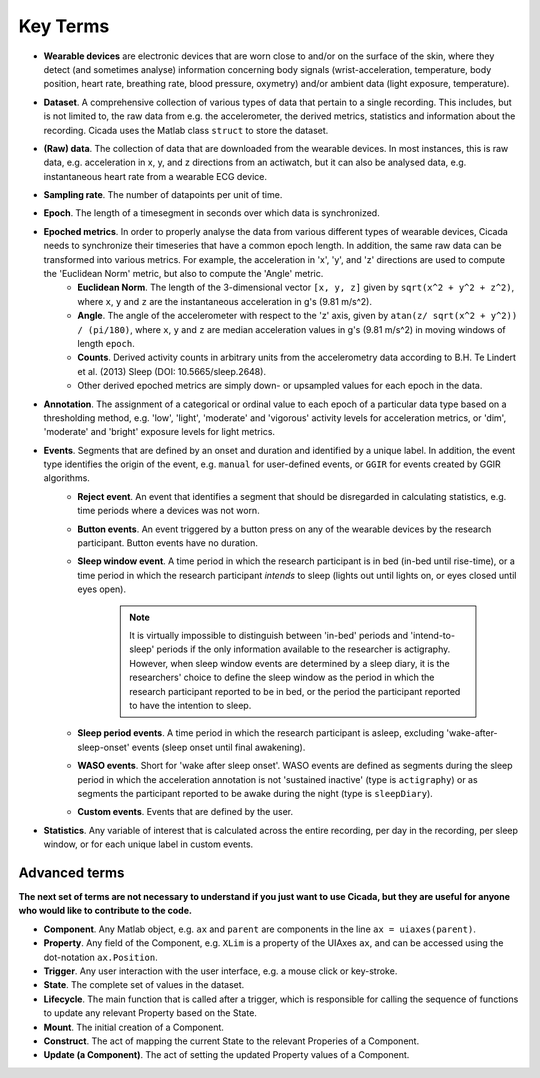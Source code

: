 .. _overview-method-top:

=========
Key Terms
=========

- **Wearable devices** are electronic devices that are worn close to and/or on the surface of the skin, where they detect (and sometimes analyse) information concerning body signals (wrist-acceleration, temperature, body position, heart rate, breathing rate, blood pressure, oxymetry) and/or ambient data (light exposure, temperature).
- **Dataset**. A comprehensive collection of various types of data that pertain to a single recording. This includes, but is not limited to, the raw data from e.g. the accelerometer, the derived metrics, statistics and information about the recording. Cicada uses the Matlab class ``struct`` to store the dataset.
- **(Raw) data**. The collection of data that are downloaded from the wearable devices. In most instances, this is raw data, e.g. acceleration in x, y, and z directions from an actiwatch, but it can also be analysed data, e.g. instantaneous heart rate from a wearable ECG device.
- **Sampling rate**. The number of datapoints per unit of time.
- **Epoch**. The length of a timesegment in seconds over which data is synchronized.
- **Epoched metrics**. In order to properly analyse the data from various different types of wearable devices, Cicada needs to synchronize their timeseries that have a common epoch length. In addition, the same raw data can be transformed into various metrics. For example, the acceleration in 'x', 'y', and 'z' directions are used to compute the 'Euclidean Norm' metric, but also to compute the 'Angle' metric.
    - **Euclidean Norm**. The length of the 3-dimensional vector ``[x, y, z]`` given by ``sqrt(x^2 + y^2 + z^2)``, where ``x``, ``y`` and ``z`` are the instantaneous acceleration in g's (9.81 m/s^2).
    - **Angle**. The angle of the accelerometer with respect to the 'z' axis, given by ``atan(z/ sqrt(x^2 + y^2)) / (pi/180)``, where ``x``, ``y`` and ``z`` are median acceleration values in g's (9.81 m/s^2) in moving windows of length ``epoch``.
    - **Counts**. Derived activity counts in arbitrary units from the accelerometry data according to B.H. Te Lindert et al. (2013) Sleep (DOI: 10.5665/sleep.2648).
    - Other derived epoched metrics are simply down- or upsampled values for each epoch in the data.
- **Annotation**. The assignment of a categorical or ordinal value to each epoch of a particular data type based on a thresholding method, e.g. 'low', 'light', 'moderate' and 'vigorous' activity levels for acceleration metrics, or 'dim', 'moderate' and 'bright' exposure levels for light metrics.
- **Events**. Segments that are defined by an onset and duration and identified by a unique label. In addition, the event type identifies the origin of the event, e.g. ``manual`` for user-defined events, or ``GGIR`` for events created by GGIR algorithms.
    - **Reject event**. An event that identifies a segment that should be disregarded in calculating statistics, e.g. time periods where a devices was not worn.
    - **Button events**. An event triggered by a button press on any of the wearable devices by the research participant. Button events have no duration.
    - **Sleep window event**. A time period in which the research participant is in bed (in-bed until rise-time), or a time period in which the research participant *intends* to sleep (lights out until lights on, or eyes closed until eyes open).

        .. note::

            It is virtually impossible to distinguish between 'in-bed' periods and 'intend-to-sleep' periods if the only information available to the researcher is actigraphy. However, when sleep window events are determined by a sleep diary, it is the researchers' choice to define the sleep window as the period in which the research participant reported to be in bed, or the period the participant reported to have the intention to sleep.

    - **Sleep period events**. A time period in which the research participant is asleep, excluding 'wake-after-sleep-onset' events (sleep onset until final awakening).
    - **WASO events**. Short for 'wake after sleep onset'. WASO events are defined as segments during the sleep period in which the acceleration annotation is not 'sustained inactive' (type is ``actigraphy``) or as segments the participant reported to be awake during the night (type is ``sleepDiary``).
    - **Custom events**. Events that are defined by the user.

- **Statistics**. Any variable of interest that is calculated across the entire recording, per day in the recording, per sleep window, or for each unique label in custom events.

Advanced terms
==============

**The next set of terms are not necessary to understand if you just want to use Cicada, but they are useful for anyone who would like to contribute to the code.**

- **Component**. Any Matlab object, e.g. ``ax`` and ``parent`` are components in the line ``ax = uiaxes(parent)``.
- **Property**. Any field of the Component, e.g. ``XLim`` is a property of the UIAxes ``ax``, and can be accessed using the dot-notation ``ax.Position``.
- **Trigger**. Any user interaction with the user interface, e.g. a mouse click or key-stroke.
- **State**. The complete set of values in the dataset.
- **Lifecycle**. The main function that is called after a trigger, which is responsible for calling the sequence of functions to update any relevant Property based on the State.
- **Mount**. The initial creation of a Component.
- **Construct**. The act of mapping the current State to the relevant Properies of a Component.
- **Update (a Component)**. The act of setting the updated Property values of a Component.